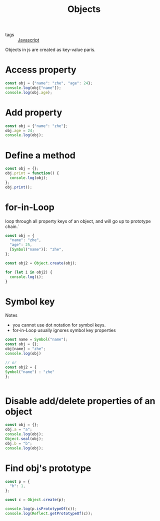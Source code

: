 #+title: Objects
#+ROAM_TAGS: Javascript

- tags :: [[file:20210327205115-javascript.org][Javascript]]

Objects in js are created as key-value paris.
* Access property
#+begin_src js
const obj = {"name": "zhe", "age": 24};
console.log(obj["name"]);
console.log(obj.age);
#+end_src

* Add property
#+begin_src js
const obj = {"name": "zhe"};
obj.age = 24;
console.log(obj);
#+end_src

* Define a method

#+begin_src js
const obj = {};
obj.print = function() {
  console.log(obj);
};
obj.print();
#+end_src

* for-in-Loop

loop through all property keys of an object, and will go up to prototype chain.`

#+begin_src js
const obj = {
  "name": "zhe",
  "age": 25,
  [Symbol("name")]: "zhe",
};

const obj2 = Object.create(obj);

for (let i in obj2) {
  console.log(i);
}
#+end_src

* Symbol key

Notes
  - you cannot use dot notation for symbol keys.
  - for-in-Loop usually ignores symbol key properties

  #+begin_src js
    const name = Symbol("name");
    const obj = {};
    obj[name] = "zhe";
    console.log(obj)

    // or 
    const obj2 = {
    Symbol("name") : "zhe"
    };

    
  #+end_src

* Disable add/delete properties of an object
#+begin_src js
const obj = {};
obj.a = "a";
console.log(obj);
Object.seal(obj);
obj.b = "b";
console.log(obj);
#+end_src

* Find obj's prototype

#+begin_src js
const p = {
  "h": 1,
};

const c = Object.create(p);

console.log(p.isPrototypeOf(c));
console.log(Reflect.getPrototypeOf(c));
#+end_src
